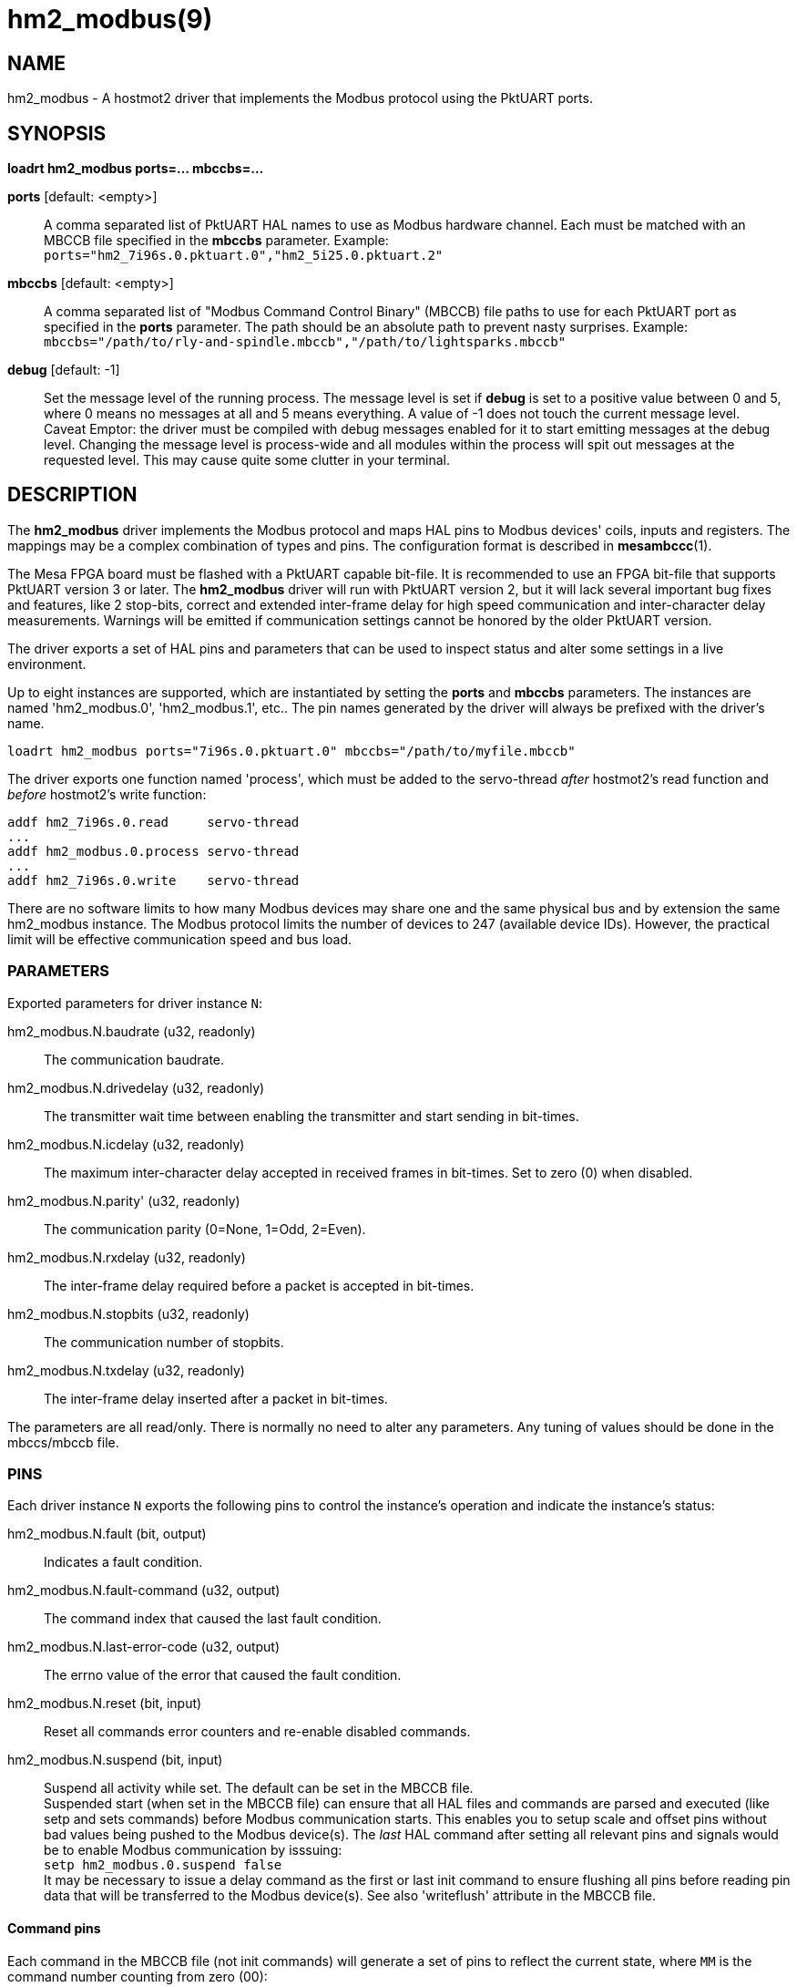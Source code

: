 = hm2_modbus(9)

== NAME

hm2_modbus - A hostmot2 driver that implements the Modbus protocol using the
PktUART ports.

== SYNOPSIS

*loadrt hm2_modbus ports=... mbccbs=...*

*ports* [default: <empty>]::
  A comma separated list of PktUART HAL names to use as Modbus hardware
  channel. Each must be matched with an MBCCB file specified in the *mbccbs*
  parameter. Example: `ports="hm2_7i96s.0.pktuart.0","hm2_5i25.0.pktuart.2"`
*mbccbs* [default: <empty>]::
  A comma separated list of "Modbus Command Control Binary" (MBCCB) file paths
  to use for each PktUART port as specified in the *ports* parameter. The path
  should be an absolute path to prevent nasty surprises.
  Example: `mbccbs="/path/to/rly-and-spindle.mbccb","/path/to/lightsparks.mbccb"`
*debug* [default: -1]::
  Set the message level of the running process. The message level is set
  if *debug* is set to a positive value between 0 and 5, where 0 means no
  messages at all and 5 means everything. A value of -1 does not touch the
  current message level. +
  Caveat Emptor: the driver must be compiled with debug messages enabled for it
  to start emitting messages at the debug level. Changing the message level is
  process-wide and all modules within the process will spit out messages at the
  requested level. This may cause quite some clutter in your terminal.


== DESCRIPTION

The *hm2_modbus* driver implements the Modbus protocol and maps HAL pins to
Modbus devices' coils, inputs and registers. The mappings may be a complex
combination of types and pins. The configuration format is described in
*mesambccc*(1).

The Mesa FPGA board must be flashed with a PktUART capable bit-file. It is
recommended to use an FPGA bit-file that supports PktUART version 3 or later.
The *hm2_modbus* driver will run with PktUART version 2, but it will lack
several important bug fixes and features, like 2 stop-bits, correct and
extended inter-frame delay for high speed communication and inter-character
delay measurements. Warnings will be emitted if communication settings cannot
be honored by the older PktUART version.

The driver exports a set of HAL pins and parameters that can be used to inspect
status and alter some settings in a live environment.

Up to eight instances are supported, which are instantiated by setting
the *ports* and *mbccbs* parameters. The instances are
named 'hm2_modbus.0', 'hm2_modbus.1', etc.. The pin names generated by the
driver will always be prefixed with the driver's name.

[source,text]
----
loadrt hm2_modbus ports="7i96s.0.pktuart.0" mbccbs="/path/to/myfile.mbccb"
----

The driver exports one function named 'process', which must be added to the
servo-thread _after_ hostmot2's read function and _before_ hostmot2's write
function:

[source,text]
----
addf hm2_7i96s.0.read     servo-thread
...
addf hm2_modbus.0.process servo-thread
...
addf hm2_7i96s.0.write    servo-thread
----

There are no software limits to how many Modbus devices may share one and the
same physical bus and by extension the same hm2_modbus instance. The Modbus
protocol limits the number of devices to 247 (available device IDs). However,
the practical limit will be effective communication speed and bus load.

=== PARAMETERS
Exported parameters for driver instance `N`:

hm2_modbus.N.baudrate (u32, readonly)::
  The communication baudrate.
hm2_modbus.N.drivedelay (u32, readonly)::
  The transmitter wait time between enabling the transmitter and start sending
  in bit-times.
hm2_modbus.N.icdelay (u32, readonly)::
  The maximum inter-character delay accepted in received frames in bit-times.
  Set to zero (0) when disabled.
hm2_modbus.N.parity' (u32, readonly)::
  The communication parity (0=None, 1=Odd, 2=Even).
hm2_modbus.N.rxdelay (u32, readonly)::
  The inter-frame delay required before a packet is accepted in bit-times.
hm2_modbus.N.stopbits (u32, readonly)::
  The communication number of stopbits.
hm2_modbus.N.txdelay (u32, readonly)::
  The inter-frame delay inserted after a packet in bit-times.

The parameters are all read/only. There is normally no need to alter any
parameters. Any tuning of values should be done in the mbccs/mbccb file.

=== PINS

Each driver instance `N` exports the following pins to control the instance's
operation and indicate the instance's status:

hm2_modbus.N.fault (bit, output)::
  Indicates a fault condition.
hm2_modbus.N.fault-command (u32, output)::
  The command index that caused the last fault condition.
hm2_modbus.N.last-error-code (u32, output)::
  The errno value of the error that caused the fault condition.
hm2_modbus.N.reset (bit, input)::
  Reset all commands error counters and re-enable disabled commands.
hm2_modbus.N.suspend (bit, input)::
  Suspend all activity while set. The default can be set in the MBCCB file. +
  Suspended start (when set in the MBCCB file) can ensure that all HAL files
  and commands are parsed and executed (like setp and sets commands) before
  Modbus communication starts. This enables you to setup scale and offset pins
  without bad values being pushed to the Modbus device(s). The _last_ HAL
  command after setting all relevant pins and signals would be to enable Modbus
  communication by isssuing: +
  `setp hm2_modbus.0.suspend false` +
  It may be necessary to issue a delay command as the first or last init
  command to ensure flushing all pins before reading pin data that will be
  transferred to the Modbus device(s). See also 'writeflush' attribute in the
  MBCCB file.

==== Command pins
Each command in the MBCCB file (not init commands) will generate a set of pins
to reflect the current state, where `MM` is the command number counting from zero
(00):

hm2_modbus.N.command.MM.disabled (bit, output)::
  Set if the command is no longer sent in the commands loop.
hm2_modbus.N.command.MM.errors (u32, output)::
  The number of consecutive errors seen in this command. The command will be
  disabled when this count reaches five (5). The value will be reset to zero (0)
  when the command succeeds.
hm2_modbus.N.command.MM.error-code (u32, output)::
  The errno code of the last error. The following error codes can be set:

  ** 5,  0x05 (EIO): The receiver got an overrun or a false start-bit was detected.
  ** 9,  0x09 (EBADF): The reply returned an unsupported function.
  ** 22, 0x16 (EINVAL): An invalid value was detected (internal error).
  ** 27, 0x1b (EFBIG): The received data packet size exceeds the internally allocated buffer.
  ** 34, 0x22 (ERANGE): The received data packet was too small or the message's length indicator was wrong.
  ** 42, 0x2a (ENOMSG): The inter-character delay was too long and the packet was dropped.
  ** 44, 0x2c (ECHRNG): The reply had a different function than the sent function.
  ** 52, 0x34 (EBADE): The CRC of the received packet was wrong.
  ** 74, 0x4a (EBADMSG): The reply had the error-bit set.
  ** 75, 0x4b (EOVERFLOW): The received packet was larger than the maximum 256 bytes.
  ** 90, 0x5a (EMSGSIZE): The message did not fit into the maximum PDU size of 253.
  ** 110, 0x6e (ETIMEDOUT): The command received no reply and timed out.


Each mbccb file will generate a set of pins as defined in the mbccb file. See
*mesambccc*(1) for details.

== SEE ALSO

*hostmot2*(9),
*mesambccc*(1).

== AUTHOR

This man page written by B.Stultiens, as part of the LinuxCNC project.

== REPORTING BUGS

Report bugs at https://github.com/LinuxCNC/linuxcnc/issues

== COPYRIGHT

Copyright © 2025 B.Stultiens

This is free software; see the source for copying conditions. There is
NO warranty; not even for MERCHANTABILITY or FITNESS FOR A PARTICULAR
PURPOSE.
